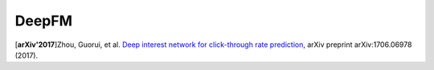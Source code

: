 DeepFM
===================================

.. image:: DeepFM_1.png

[**arXiv'2017**]Zhou, Guorui, et al. `Deep interest network for click-through rate prediction <https://arxiv.org/abs/1706.06978>`_, arXiv preprint arXiv:1706.06978 (2017).


